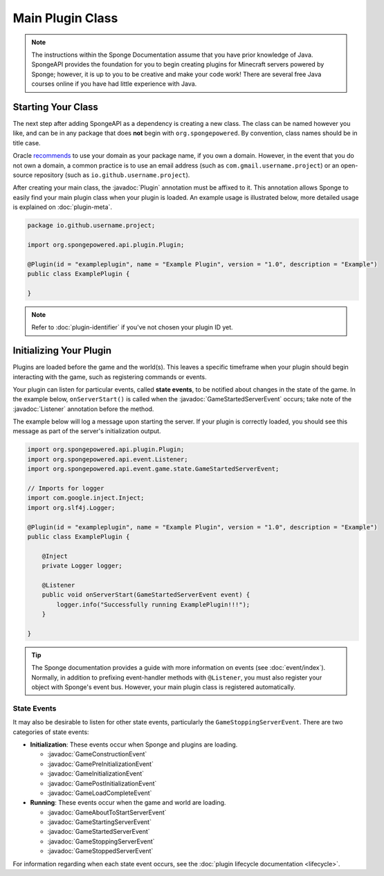 =================
Main Plugin Class
=================

.. javadoc-import::
    org.spongepowered.api.event.Listener
    org.spongepowered.api.event.game.state.GameConstructionEvent
    org.spongepowered.api.event.game.state.GamePreInitializationEvent
    org.spongepowered.api.event.game.state.GameInitializationEvent
    org.spongepowered.api.event.game.state.GamePostInitializationEvent
    org.spongepowered.api.event.game.state.GameLoadCompleteEvent
    org.spongepowered.api.event.game.state.GameAboutToStartServerEvent
    org.spongepowered.api.event.game.state.GameStartingServerEvent
    org.spongepowered.api.event.game.state.GameStartedServerEvent
    org.spongepowered.api.event.game.state.GameStoppingServerEvent
    org.spongepowered.api.event.game.state.GameStoppedServerEvent
    org.spongepowered.api.plugin.Plugin

.. note::

    The instructions within the Sponge Documentation assume that you have prior knowledge of Java. SpongeAPI
    provides the foundation for you to begin creating plugins for Minecraft servers powered by Sponge; however, it is
    up to you to be creative and make your code work! There are several free Java courses online if you have had little
    experience with Java.

Starting Your Class
===================

The next step after adding SpongeAPI as a dependency is creating a new class. The class can be named however you
like, and can be in any package that does **not** begin with ``org.spongepowered``. By convention, class names should be
in title case.

Oracle `recommends <https://docs.oracle.com/javase/tutorial/java/package/namingpkgs.html>`_ to use your domain as your
package name, if you own a domain. However, in the event that you do not own a domain, a common practice is to use an
email address (such as ``com.gmail.username.project``) or an open-source repository
(such as ``io.github.username.project``).

After creating your main class, the :javadoc:`Plugin` annotation must be affixed to it. This annotation allows Sponge
to easily find your main plugin class when your plugin is loaded. An example usage is illustrated below, more detailed
usage is explained on :doc:`plugin-meta`.

.. code-block:: java

    package io.github.username.project;

    import org.spongepowered.api.plugin.Plugin;

    @Plugin(id = "exampleplugin", name = "Example Plugin", version = "1.0", description = "Example")
    public class ExamplePlugin {

    }

.. note::
    Refer to :doc:`plugin-identifier` if you've not chosen your plugin ID yet.


Initializing Your Plugin
========================

Plugins are loaded before the game and the world(s). This leaves a specific timeframe when your plugin should begin
interacting with the game, such as registering commands or events.

Your plugin can listen for particular events, called **state events**, to be notified about changes in the state of the
game. In the example below, ``onServerStart()`` is called when the :javadoc:`GameStartedServerEvent` occurs; take note
of the :javadoc:`Listener` annotation before the method.  

The example below will log a message upon starting the server. If your plugin is correctly loaded,
you should see this message as part of the server's initialization output.

.. code-block:: java

    import org.spongepowered.api.plugin.Plugin;
    import org.spongepowered.api.event.Listener;
    import org.spongepowered.api.event.game.state.GameStartedServerEvent;

    // Imports for logger
    import com.google.inject.Inject;
    import org.slf4j.Logger;

    @Plugin(id = "exampleplugin", name = "Example Plugin", version = "1.0", description = "Example")
    public class ExamplePlugin {

        @Inject
        private Logger logger;

        @Listener
        public void onServerStart(GameStartedServerEvent event) {
            logger.info("Successfully running ExamplePlugin!!!");
        }

    }

.. tip::

    The Sponge documentation provides a guide with more information on events (see :doc:`event/index`). Normally, in
    addition to prefixing event-handler methods with ``@Listener``, you must also register your object with Sponge's
    event bus. However, your main plugin class is registered automatically.

State Events
~~~~~~~~~~~~

It may also be desirable to listen for other state events, particularly the ``GameStoppingServerEvent``. There are two
categories of state events:

* **Initialization**: These events occur when Sponge and plugins are loading.

  * :javadoc:`GameConstructionEvent`
  * :javadoc:`GamePreInitializationEvent`
  * :javadoc:`GameInitializationEvent`
  * :javadoc:`GamePostInitializationEvent`
  * :javadoc:`GameLoadCompleteEvent`
* **Running**: These events occur when the game and world are loading.

  * :javadoc:`GameAboutToStartServerEvent`
  * :javadoc:`GameStartingServerEvent`
  * :javadoc:`GameStartedServerEvent`
  * :javadoc:`GameStoppingServerEvent`
  * :javadoc:`GameStoppedServerEvent`

For information regarding when each state event occurs, see the :doc:`plugin lifecycle documentation <lifecycle>`.
